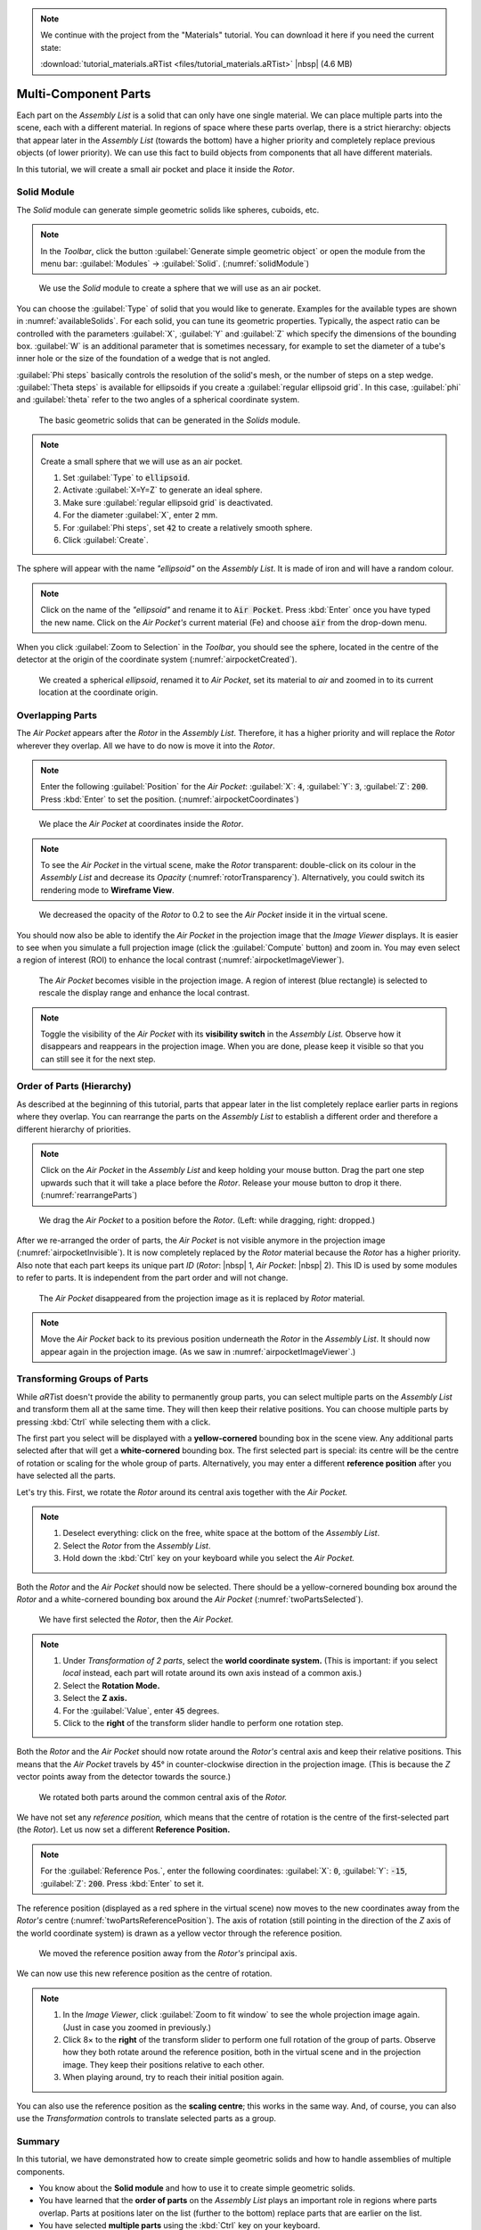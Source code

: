 .. note:: We continue with the project from the "Materials" tutorial. You can download it here if you need the current state:

	 :download:`tutorial_materials.aRTist <files/tutorial_materials.aRTist>` |nbsp| (4.6 MB)

Multi-Component Parts
=====================

Each part on the *Assembly List* is a solid that can only have one single material. We can place multiple parts into the scene, each with a different material. In regions of space where these parts overlap, there is a strict hierarchy: objects that appear later in the *Assembly List* (towards the bottom) have a higher priority and completely replace previous objects (of lower priority). We can use this fact to build objects from components that all have different materials.

In this tutorial, we will create a small air pocket and place it inside the *Rotor*.


Solid Module
-------------

The *Solid* module can generate simple geometric solids like spheres, cuboids, etc.

.. note:: In the *Toolbar*, click the button |icon-solid| :guilabel:`Generate simple geometric object` or open the module from the menu bar: :guilabel:`Modules` → :guilabel:`Solid`. (:numref:`solidModule`)

.. |icon-solid| image:: pictures/icons/32x32_icon-solid.png

.. _solidModule:
.. figure:: pictures/tutorial-multimaterial-solid-module.png
	:width: 65%

	We use the *Solid* module to create a sphere that we will use as an air pocket.

You can choose the :guilabel:`Type` of solid that you would like to generate. Examples for the available types are shown in :numref:`availableSolids`. For each solid, you can tune its geometric properties. Typically, the aspect ratio can be controlled with the parameters :guilabel:`X`, :guilabel:`Y` and :guilabel:`Z` which specify the dimensions of the bounding box. :guilabel:`W` is an additional parameter that is sometimes necessary, for example to set the diameter of a tube's inner hole or the size of the foundation of a wedge that is not angled.

:guilabel:`Phi steps` basically controls the resolution of the solid's mesh, or the number of steps on a step wedge. :guilabel:`Theta steps` is available for ellipsoids if you create a :guilabel:`regular ellipsoid grid`. In this case, :guilabel:`phi` and :guilabel:`theta` refer to the two angles of a spherical coordinate system.

.. _availableSolids:
.. figure:: pictures/solids.png
	:width: 90%

	The basic geometric solids that can be generated in the *Solids* module.

.. note:: Create a small sphere that we will use as an air pocket.

	1. Set :guilabel:`Type` to :code:`ellipsoid`.
	2. Activate :guilabel:`X=Y=Z` to generate an ideal sphere.
	3. Make sure :guilabel:`regular ellipsoid grid` is deactivated.
	4. For the diameter :guilabel:`X`, enter :code:`2` mm.
	5. For :guilabel:`Phi steps`, set :code:`42` to create a relatively smooth sphere.
	6. Click :guilabel:`Create`.

The sphere will appear with the name *"ellipsoid"* on the *Assembly List*. It is made of iron and will have a random colour.

.. note:: Click on the name of the *"ellipsoid"* and rename it to :code:`Air Pocket`. Press :kbd:`Enter` once you have typed the new name. Click on the *Air Pocket's* current material (Fe) and choose :code:`air` from the drop-down menu.

When you click |icon-zoom-to-selection| :guilabel:`Zoom to Selection` in the *Toolbar*, you should see the sphere, located in the centre of the detector at the origin of the coordinate system (:numref:`airpocketCreated`).

.. |icon-zoom-to-selection| image:: pictures/icons/32x32_zoom-select.png

.. _airpocketCreated:
.. figure:: pictures/tutorial-multimaterial-airpocket-created.png
	:width: 100%

	We created a spherical *ellipsoid*, renamed it to *Air Pocket*, set its material to *air* and zoomed in to its current location at the coordinate origin.


Overlapping Parts
-----------------

The *Air Pocket* appears after the *Rotor* in the *Assembly List*. Therefore, it has a higher priority and will replace the *Rotor* wherever they overlap. All we have to do now is move it into the *Rotor*.

.. note:: Enter the following :guilabel:`Position` for the *Air Pocket*: :guilabel:`X`: :code:`4`, :guilabel:`Y`: :code:`3`, :guilabel:`Z`: :code:`200`. Press :kbd:`Enter` to set the position. (:numref:`airpocketCoordinates`)

.. _airpocketCoordinates:
.. figure:: pictures/tutorial-multimaterial-airpocket-coordinates.png
	:scale: 85%

	We place the *Air Pocket* at coordinates inside the *Rotor*.

.. note:: To see the *Air Pocket* in the virtual scene, make the *Rotor* transparent: double-click on its colour in the *Assembly List* and decrease its *Opacity* (:numref:`rotorTransparency`). Alternatively, you could switch its rendering mode to |icon-wireframe| **Wireframe View**.

.. |icon-wireframe| image:: pictures/icons/32x32_switch-wireframe.png

.. _rotorTransparency:
.. figure:: pictures/tutorial-multimaterial-rotor-transparency.png
	:width: 100%

	We decreased the opacity of the *Rotor* to 0.2 to see the *Air Pocket* inside it in the virtual scene.

You should now also be able to identify the *Air Pocket* in the projection image that the *Image Viewer* displays. It is easier to see when you simulate a full projection image (click the |icon-run| :guilabel:`Compute` button) and zoom in. You may even select a region of interest (ROI) to enhance the local contrast (:numref:`airpocketImageViewer`).

.. |icon-run| image:: pictures/icons/32x32_compute-radiography.png

.. _airpocketImageViewer:
.. figure:: pictures/tutorial-multimaterial-imageviewer-airpocket.png
	:scale: 85%

	The *Air Pocket* becomes visible in the projection image. A region of interest (blue rectangle) is selected to rescale the display range and enhance the local contrast.

.. note:: Toggle the visibility of the *Air Pocket* with its |icon-visible| **visibility switch** in the *Assembly List.* Observe how it disappears and reappears in the projection image. When you are done, please keep it visible so that you can still see it for the next step.

.. |icon-visible| image:: pictures/icons/16x16_object-visible-on.png


Order of Parts (Hierarchy)
---------------------------

As described at the beginning of this tutorial, parts that appear later in the list completely replace earlier parts in regions where they overlap. You can rearrange the parts on the *Assembly List* to establish a different order and therefore a different hierarchy of priorities.

.. note:: Click on the *Air Pocket* in the *Assembly List* and keep holding your mouse button. Drag the part one step upwards such that it will take a place before the *Rotor*. Release your mouse button to drop it there. (:numref:`rearrangeParts`)

.. _rearrangeParts:
.. figure:: pictures/tutorial-multimaterial-rearrange-parts.png
	:width: 85%

	We drag the *Air Pocket* to a position before the *Rotor*. (Left: while dragging, right: dropped.)

After we re-arranged the order of parts, the *Air Pocket* is not visible anymore in the projection image (:numref:`airpocketInvisible`). It is now completely replaced by the *Rotor* material because the *Rotor* has a higher priority. Also note that each part keeps its unique part *ID* (*Rotor*: |nbsp| 1, *Air Pocket*: |nbsp| 2). This ID is used by some modules to refer to parts. It is independent from the part order and will not change.

.. _airpocketInvisible:
.. figure:: pictures/tutorial-multimaterial-imageviewer-airpocket-disappeared.png
	:scale: 85%

	The *Air Pocket* disappeared from the projection image as it is replaced by *Rotor* material.

.. note:: Move the *Air Pocket* back to its previous position underneath the *Rotor* in the *Assembly List*. It should now appear again in the projection image. (As we saw in :numref:`airpocketImageViewer`.)


Transforming Groups of Parts
----------------------------

While *aRT*\ ist doesn't provide the ability to permanently group parts, you can select multiple parts on the *Assembly List* and transform them all at the same time. They will then keep their relative positions. You can choose multiple parts by pressing :kbd:`Ctrl` while selecting them with a click.

The first part you select will be displayed with a **yellow-cornered** bounding box in the scene view. Any additional parts selected after that will get a **white-cornered** bounding box. The first selected part is special: its centre will be the centre of rotation or scaling for the whole group of parts. Alternatively, you may enter a different **reference position** after you have selected all the parts.

Let's try this. First, we rotate the *Rotor* around its central axis together with the *Air Pocket.*

.. note:: 
	1. Deselect everything: click on the free, white space at the bottom of the *Assembly List*.
	2. Select the *Rotor* from the *Assembly List*.
	3. Hold down the :kbd:`Ctrl` key on your keyboard while you select the *Air Pocket.*

Both the *Rotor* and the *Air Pocket* should now be selected. There should be a yellow-cornered bounding box around the *Rotor* and a white-cornered bounding box around the *Air Pocket* (:numref:`twoPartsSelected`).

.. _twoPartsSelected:
.. figure:: pictures/tutorial-multimaterial-two-parts-selected.png
	:width: 100%

	We have first selected the *Rotor*, then the *Air Pocket.*

.. note:: 
	1. Under *Transformation of 2 parts*, select the |icon-world| **world coordinate system.** (This is important: if you select *local* instead, each part will rotate around its own axis instead of a common axis.)
	2. Select the |icon-rotation| **Rotation Mode.**
	3. Select the |icon-arrow-down| **Z axis.**
	4. For the :guilabel:`Value`, enter :code:`45` degrees.
	5. Click to the **right** of the transform slider handle to perform one rotation step.

.. |icon-world| image:: pictures/icons/22x22_world-coordinate-system.png
.. |icon-rotation| image:: pictures/icons/22x22_transformation-rotate.png
.. |icon-arrow-down| image:: pictures/icons/22x22_set-coordinate-arrow-down.png

Both the *Rotor* and the *Air Pocket* should now rotate around the *Rotor's* central axis and keep their relative positions. This means that the *Air Pocket* travels by 45° in counter-clockwise direction in the projection image. (This is because the *Z* vector points away from the detector towards the source.)

.. _twoPartsRotated:
.. figure:: pictures/tutorial-multimaterial-two-parts-rotated.png
	:width: 100%

	We rotated both parts around the common central axis of the *Rotor.*

We have not set any *reference position,* which means that the centre of rotation is the centre of the first-selected part (the *Rotor*). Let us now set a different **Reference Position.**

.. note:: For the :guilabel:`Reference Pos.`, enter the following coordinates: :guilabel:`X`: :code:`0`, :guilabel:`Y`: :code:`-15`, :guilabel:`Z`: :code:`200`. Press :kbd:`Enter` to set it.

The reference position (displayed as a red sphere in the virtual scene) now moves to the new coordinates away from the *Rotor's* centre (:numref:`twoPartsReferencePosition`). The axis of rotation (still pointing in the direction of the *Z* axis of the world coordinate system) is drawn as a yellow vector through the reference position. 

.. _twoPartsReferencePosition:
.. figure:: pictures/tutorial-multimaterial-reference-position.png
	:width: 100%

	We moved the reference position away from the *Rotor's* principal axis.

We can now use this new reference position as the centre of rotation.

.. note:: 
	1. In the *Image Viewer*, click |icon-zoom-to-fit| :guilabel:`Zoom to fit window` to see the whole projection image again. (Just in case you zoomed in previously.)
	2. Click 8× to the **right** of the transform slider to perform one full rotation of the group of parts. Observe how they both rotate around the reference position, both in the virtual scene and in the projection image. They keep their positions relative to each other.
	3. When playing around, try to reach their initial position again.

.. |icon-zoom-to-fit| image:: pictures/icons/22x22_zoom-fit-best.png

You can also use the reference position as the **scaling centre**; this works in the same way. And, of course, you can also use the *Transformation* controls to translate selected parts as a group.


Summary
-------

In this tutorial, we have demonstrated how to create simple geometric solids and how to handle assemblies of multiple components.

* You know about the **Solid module** and how to use it to create simple geometric solids.
* You have learned that the **order of parts** on the *Assembly List* plays an important role in regions where parts overlap. Parts at positions later on the list (further to the bottom) replace parts that are earlier on the list.
* You have selected **multiple parts** using the :kbd:`Ctrl` key on your keyboard.
* You know that the **first part** that you select has a special role: its centre will be the reference position for rotations and scalings, unless you set a different one.
* You have learned how to use the **reference position** as a centre of rotation (or scaling) for groups of objects.

| The scene that we created up to this point is available for download:
| :download:`tutorial_multiple_components.aRTist <files/tutorial_multiple_components.aRTist>` (4.6 MB)